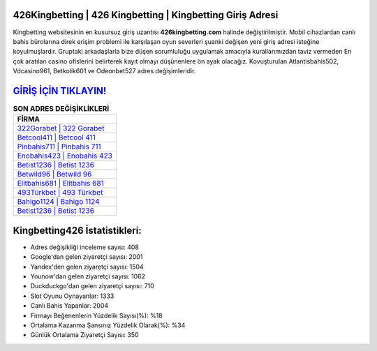 ﻿426Kingbetting | 426 Kingbetting | Kingbetting Giriş Adresi
===================================

.. image:: images/kingbetting-giris.jpg
   :width: 600
   
Kingbetting websitesinin en kusursuz giriş uzantısı **426kingbetting.com** halinde değiştirilmiştir. Mobil cihazlardan canlı bahis bürolarına direk erişim problemi ile karşılaşan oyun severleri şuanki değişen yeni giriş adresi isteğine koyulmuşlardır. Gruptaki arkadaşlarla bize düşen sorumluluğu uygulamak amacıyla kurallarımızdan taviz vermeden En çok aratılan casino ofislerini belirterek kayıt olmayı düşünenlere ön ayak olacağız. Kovuşturulan Atlantisbahis502, Vdcasino961, Betkolik601 ve Odeonbet527 adres değişimleridir.

`GİRİŞ İÇİN TIKLAYIN! <https://uclck.me/gonow>`_
==============

.. list-table:: **SON ADRES DEĞİŞİKLİKLERİ**
   :widths: 100
   :header-rows: 1

   * - FİRMA
   * - `322Gorabet | 322 Gorabet <322gorabet-322-gorabet-gorabet-giris-adresi.html>`_
   * - `Betcool411 | Betcool 411 <betcool411-betcool-411-betcool-giris-adresi.html>`_
   * - `Pinbahis711 | Pinbahis 711 <pinbahis711-pinbahis-711-pinbahis-giris-adresi.html>`_	 
   * - `Enobahis423 | Enobahis 423 <enobahis423-enobahis-423-enobahis-giris-adresi.html>`_	 
   * - `Betist1236 | Betist 1236 <betist1236-betist-1236-betist-giris-adresi.html>`_ 
   * - `Betwild96 | Betwild 96 <betwild96-betwild-96-betwild-giris-adresi.html>`_
   * - `Elitbahis681 | Elitbahis 681 <elitbahis681-elitbahis-681-elitbahis-giris-adresi.html>`_	 
   * - `493Türkbet | 493 Türkbet <493turkbet-493-turkbet-turkbet-giris-adresi.html>`_
   * - `Bahigo1124 | Bahigo 1124 <bahigo1124-bahigo-1124-bahigo-giris-adresi.html>`_
   * - `Betist1236 | Betist 1236 <betist1236-betist-1236-betist-giris-adresi.html>`_
	 
Kingbetting426 İstatistikleri:
===================================	 
* Adres değişikliği inceleme sayısı: 408
* Google'dan gelen ziyaretçi sayısı: 2001
* Yandex'den gelen ziyaretçi sayısı: 1504
* Younow'dan gelen ziyaretçi sayısı: 1062
* Duckduckgo'dan gelen ziyaretçi sayısı: 710
* Slot Oyunu Oynayanlar: 1333
* Canlı Bahis Yapanlar: 2004
* Firmayı Beğenenlerin Yüzdelik Sayısı(%): %18
* Ortalama Kazanma Şansınız Yüzdelik Olarak(%): %34
* Günlük Ortalama Ziyaretçi Sayısı: 350
